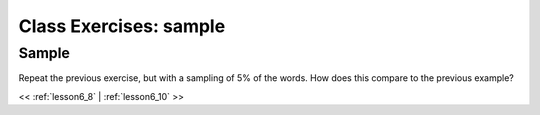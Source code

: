 ..  _lesson6_9:

=======================================
Class Exercises: sample
=======================================

Sample
=======

Repeat the previous exercise, but with a sampling of 5% of the words. 
How does this compare to the previous example?

<< :ref:`lesson6_8` | :ref:`lesson6_10`  >>
